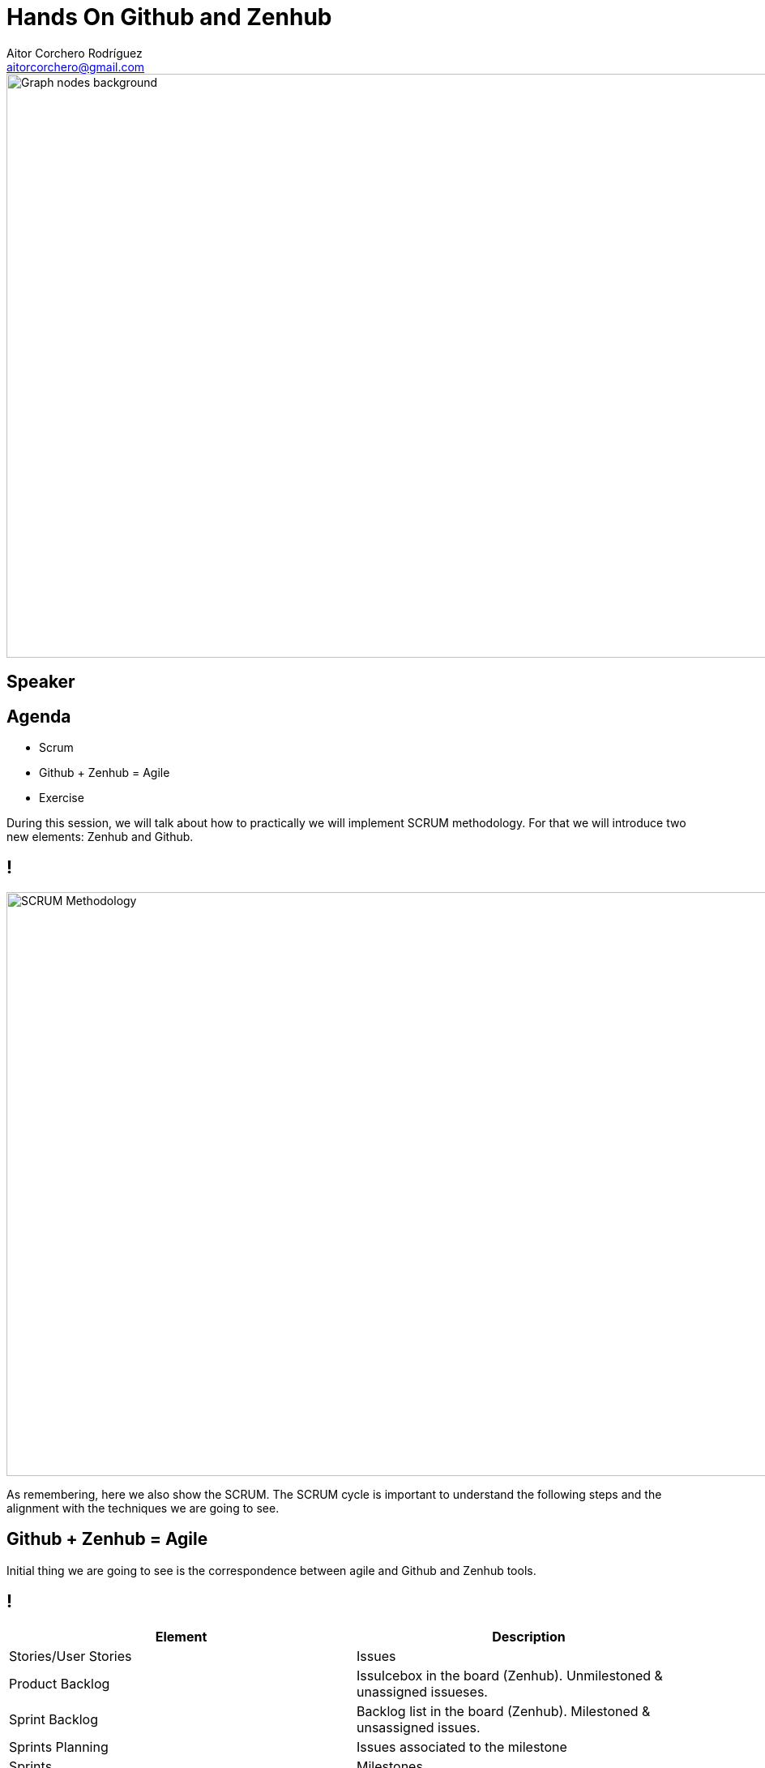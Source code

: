 = Hands On Github and Zenhub
Aitor Corchero Rodríguez <aitorcorchero@gmail.com>
:organization: Eurecat
:position: Data Scientist at Smart Management Systems
:twitter: @aolite
:avatar: aitor-corchero.png
:imagesdir: images
:favicon: {imagesdir}/favicon.ico
:!sectids:

image::title-page.jpeg[Graph nodes background,1280,720,role=cover canvas]

[%editable,transform=speaker]
== Speaker

[.agenda%conceal] 
== Agenda
[.agenda,build=items]
* Scrum 
* Github + Zenhub = Agile
* Exercise

[.cue]
****
During this session, we will talk about how to practically we will implement SCRUM methodology. For that we will
introduce two new elements: Zenhub and Github. 
****

[.slide-title-down]
== !
image::scrum-meth.jpeg[SCRUM Methodology,1280,720,role=cover canvas]

[.cue]
****
As remembering, here we also show the SCRUM. The SCRUM cycle is important to understand the
following steps and the alignment with the techniques we are going to see.
****

[.slide-agenda-title]
== Github + Zenhub = Agile

[.cue]
****
Initial thing we are going to see is the correspondence between agile and Github and Zenhub tools.
****

[.slide-title-down]
== !

[cols=2*,options=header]
|===

|Element
|Description

|Stories/User Stories
|Issues

|Product Backlog
|IssuIcebox in the board (Zenhub). Unmilestoned & unassigned issueses.

|Sprint Backlog
|Backlog list in the board (Zenhub). Milestoned & unsassigned issues.

|Sprints Planning
|Issues associated to the milestone

|Sprints
|Milestones

|===

[.slide-title-down]
== !

[cols=2*,options=header]
|===

|Element
|Description

|Sprint Planning Meeting
|Wiki (Github)

|Daily Scruum Meeting
|Wiki (Github) & Burndown/up charts (Zenhub reports)

|Sprint Review
|Wiki (Github)

|Finished Work
|Code release (Github)

|===

[.slide-agenda-title]
== Hands On Product Backlog

[.slide-title-down]
== Create the Repository
image::grepocreation.png[Creation of the repository,1280,720,role=cover canvas]

[.slide-title-down]
== Init the repo (readme)
image::grepopage.png[Create the README file,1280,720,role=cover canvas]

[.slide-title-down]
== Init the wiki
image::gwiki.png[Create the Wiki page,1280,720,role=cover canvas]

[.query-result]
== User Story 
[.query.build]
--
I am a registered user +
I want to change my password +
to personalise it and better remember it
--

[.result.build]
....
As a registered user, 
I want to change my password, 
so I can to personalise it and better 
remember it.
....

[.slide-title-down]
== Zenhub Link
image::board.png[Zenhub Board,1280,720,role=cover canvas]

[.slide-title-down]
== Stories to Icebox
image::pbacklog.png[Product Backlog,1280,720,role=cover canvas]

[.slide-agenda-title]
== Ex1- Product Backlog resulting from interviews.

[.slide-agenda-title]
== Hands On Sprint planning Meeting

[.slide-title-down]
== Select Stories
image::pbacklog.png[Select Stories,1280,720,role=cover canvas]

[.slide-title-down]
== Break down Stories
image::createStories.png[ Backlog,1280,720,role=cover canvas]

[.slide-title-down]
== Estimate Stories
image::planningPoker.jpg[Planning Poker,1280,720,role=cover canvas]

[.slide-title-down]
== Assign Stories
image::estimate.png[Assign Tasks,1280,720,role=cover canvas]

[.slide-agenda-title]
== Hands On Daily Meeting

[.slide-title-down]
== Daily Meeting (Wiki)
image::daily.png[Assign Tasks,1280,720,role=cover canvas]

[.slide-title-down]
== Daily Meeting
image::daily-ex.png[Assign Tasks,1280,720,role=cover canvas]

[.ending-slide]
== Hands on SCRUM
image::hands-on.jpg[Scrum,1280,720,role=cover canvas]
